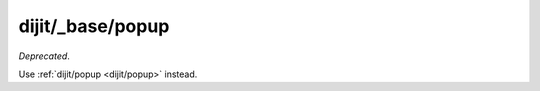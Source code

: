 .. _dijit/_base/popup:

=================
dijit/_base/popup
=================

*Deprecated*.

Use :ref:`dijit/popup <dijit/popup>` instead.
